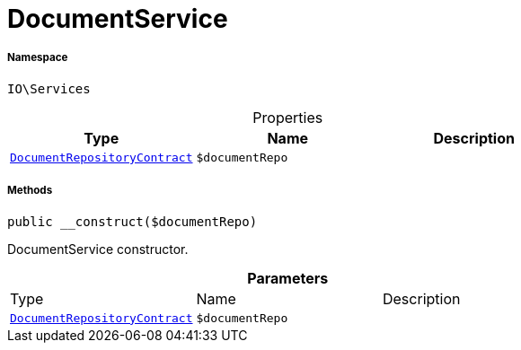 :table-caption!:
:example-caption!:
:source-highlighter: prettify
:sectids!:
[[io__documentservice]]
= DocumentService





===== Namespace

`IO\Services`





.Properties
|===
|Type |Name |Description

|xref:stable7@interface::Document.adoc#document_contracts_documentrepositorycontract[`DocumentRepositoryContract`]
a|`$documentRepo`
|
|===


===== Methods

[source%nowrap, php, subs=+macros]
[#__construct]
----

public __construct($documentRepo)

----





DocumentService constructor.

.*Parameters*
|===
|Type |Name |Description
|xref:stable7@interface::Document.adoc#document_contracts_documentrepositorycontract[`DocumentRepositoryContract`]
a|`$documentRepo`
|
|===



